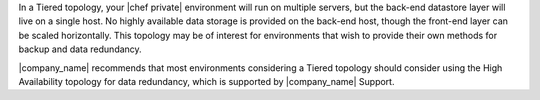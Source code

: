 .. The contents of this file may be included in multiple topics.
.. This file should not be changed in a way that hinders its ability to appear in multiple documentation sets.

In a Tiered topology, your |chef private| environment will run on multiple servers, but the back-end datastore layer will live on a single host. No highly available data storage is provided on the back-end host, though the front-end layer can be scaled horizontally. This topology may be of interest for environments that wish to provide their own methods for backup and data redundancy.

|company_name| recommends that most environments considering a Tiered topology should consider using the High Availability topology for data redundancy, which is supported by |company_name| Support.
